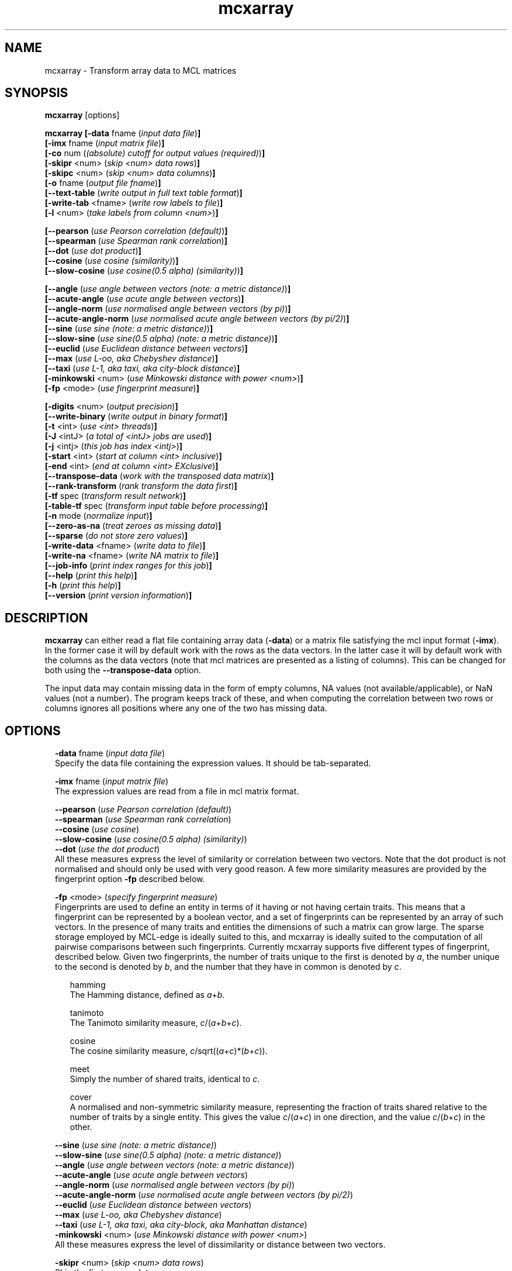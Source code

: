 .\" Copyright (c) 2014 Stijn van Dongen
.TH "mcxarray" 1 "16 May 2014" "mcxarray 14-137" "USER COMMANDS "
.po 2m
.de ZI
.\" Zoem Indent/Itemize macro I.
.br
'in +\\$1
.nr xa 0
.nr xa -\\$1
.nr xb \\$1
.nr xb -\\w'\\$2'
\h'|\\n(xau'\\$2\h'\\n(xbu'\\
..
.de ZJ
.br
.\" Zoem Indent/Itemize macro II.
'in +\\$1
'in +\\$2
.nr xa 0
.nr xa -\\$2
.nr xa -\\w'\\$3'
.nr xb \\$2
\h'|\\n(xau'\\$3\h'\\n(xbu'\\
..
.if n .ll -2m
.am SH
.ie n .in 4m
.el .in 8m
..
.SH NAME
mcxarray \- Transform array data to MCL matrices
.SH SYNOPSIS

\fBmcxarray\fP [options]

\fBmcxarray\fP
\fB[-data\fP fname (\fIinput data file\fP)\fB]\fP
.br
\fB[-imx\fP fname (\fIinput matrix file\fP)\fB]\fP
.br
\fB[-co\fP num (\fI(absolute) cutoff for output values (required)\fP)\fB]\fP
.br
\fB[-skipr\fP <num> (\fIskip <num> data rows\fP)\fB]\fP
.br
\fB[-skipc\fP <num> (\fIskip <num> data columns\fP)\fB]\fP
.br
\fB[-o\fP fname (\fIoutput file fname\fP)\fB]\fP
.br
\fB[--text-table\fP (\fIwrite output in full text table format\fP)\fB]\fP
.br
\fB[-write-tab\fP <fname> (\fIwrite row labels to file\fP)\fB]\fP
.br
\fB[-l\fP <num> (\fItake labels from column <num>\fP)\fB]\fP
.br

\fB[--pearson\fP (\fIuse Pearson correlation (default)\fP)\fB]\fP
.br
\fB[--spearman\fP (\fIuse Spearman rank correlation\fP)\fB]\fP
.br
\fB[--dot\fP (\fIuse dot product\fP)\fB]\fP
.br
\fB[--cosine\fP (\fIuse cosine (similarity)\fP)\fB]\fP
.br
\fB[--slow-cosine\fP (\fIuse cosine(0\&.5 alpha) (similarity)\fP)\fB]\fP

\fB[--angle\fP (\fIuse angle between vectors (note: a metric distance)\fP)\fB]\fP
.br
\fB[--acute-angle\fP (\fIuse acute angle between vectors\fP)\fB]\fP
.br
\fB[--angle-norm\fP (\fIuse normalised angle between vectors (by pi)\fP)\fB]\fP
.br
\fB[--acute-angle-norm\fP (\fIuse normalised acute angle between vectors\ \&(by\ \&pi/2)\fP)\fB]\fP
.br
\fB[--sine\fP (\fIuse sine (note: a metric distance)\fP)\fB]\fP
.br
\fB[--slow-sine\fP (\fIuse sine(0\&.5 alpha) (note: a metric distance)\fP)\fB]\fP
.br
\fB[--euclid\fP (\fIuse Euclidean distance between vectors\fP)\fB]\fP
.br
\fB[--max\fP (\fIuse L-oo, aka Chebyshev distance\fP)\fB]\fP
.br
\fB[--taxi\fP (\fIuse L-1, aka taxi, aka city-block distance\fP)\fB]\fP
.br
\fB[-minkowski\fP <num> (\fIuse Minkowski distance with power <num>\fP)\fB]\fP
.br
\fB[-fp\fP <mode> (\fIuse fingerprint measure\fP)\fB]\fP
.br

\fB[-digits\fP <num> (\fIoutput precision\fP)\fB]\fP
.br
\fB[--write-binary\fP (\fIwrite output in binary format\fP)\fB]\fP
.br
\fB[-t\fP <int> (\fIuse <int> threads\fP)\fB]\fP
.br
\fB[-J\fP <intJ> (\fIa total of <intJ> jobs are used\fP)\fB]\fP
.br
\fB[-j\fP <intj> (\fIthis job has index <intj>\fP)\fB]\fP
.br
\fB[-start\fP <int> (\fIstart at column <int> inclusive\fP)\fB]\fP
.br
\fB[-end\fP <int> (\fIend at column <int> EXclusive\fP)\fB]\fP
.br
\fB[--transpose-data\fP (\fIwork with the transposed data matrix\fP)\fB]\fP
.br
\fB[--rank-transform\fP (\fIrank transform the data first\fP)\fB]\fP
.br
\fB[-tf\fP spec (\fItransform result network\fP)\fB]\fP
.br
\fB[-table-tf\fP spec (\fItransform input table before processing\fP)\fB]\fP
.br
\fB[-n\fP mode (\fInormalize input\fP)\fB]\fP
.br
\fB[--zero-as-na\fP (\fItreat zeroes as missing data\fP)\fB]\fP
.br
\fB[--sparse\fP (\fIdo not store zero values\fP)\fB]\fP
.br
\fB[-write-data\fP <fname> (\fIwrite data to file\fP)\fB]\fP
.br
\fB[-write-na\fP <fname> (\fIwrite NA matrix to file\fP)\fB]\fP
.br
\fB[--job-info\fP (\fIprint index ranges for this job\fP)\fB]\fP
.br
\fB[--help\fP (\fIprint this help\fP)\fB]\fP
.br
\fB[-h\fP (\fIprint this help\fP)\fB]\fP
.br
\fB[--version\fP (\fIprint version information\fP)\fB]\fP
.SH DESCRIPTION

\fBmcxarray\fP can either read a flat file containing array data (\fB-data\fP)
or a matrix file satisfying the mcl input format (\fB-imx\fP)\&. In the
former case it will by default work with the rows as the data vectors\&. In
the latter case it will by default work with the columns as the data
vectors (note that mcl matrices are presented as a listing of columns)\&.
This can be changed for both using the
\fB--transpose-data\fP option\&.

The input data may contain missing data in the form of empty columns,
NA values (not available/applicable), or NaN values (not a number)\&.
The program keeps track of these, and when computing the correlation
between two rows or columns ignores all positions where any one of
the two has missing data\&.
.SH OPTIONS

.ZI 2m "\fB-data\fP fname (\fIinput data file\fP)"
\&
.br
Specify the data file containing the expression values\&.
It should be tab-separated\&.
.in -2m

.ZI 2m "\fB-imx\fP fname (\fIinput matrix file\fP)"
\&
.br
The expression values are read from a file in mcl matrix format\&.
.in -2m

.ZI 2m "\fB--pearson\fP (\fIuse Pearson correlation (default)\fP)"
\&
'in -2m
.ZI 2m "\fB--spearman\fP (\fIuse Spearman rank correlation\fP)"
\&
'in -2m
.ZI 2m "\fB--cosine\fP (\fIuse cosine\fP)"
\&
'in -2m
.ZI 2m "\fB--slow-cosine\fP (\fIuse cosine(0\&.5 alpha) (similarity)\fP)"
\&
'in -2m
.ZI 2m "\fB--dot\fP (\fIuse the dot product\fP)"
\&
'in -2m
'in +2m
\&
.br
All these measures express the level of similarity or correlation
between two vectors\&.
Note that the dot product is not normalised and should only be used with
very good reason\&. A few more similarity measures are provided by
the fingerprint option \fB-fp\fP described below\&.
.in -2m

.ZI 2m "\fB-fp\fP <mode> (\fIspecify fingerprint measure\fP)"
\&
.br
Fingerprints are used to define an entity in terms of it having
or not having certain traits\&. This means that a fingerprint can be
represented by a boolean vector, and a set of fingerprints can be represented
by an array of such vectors\&. In the presence of many traits and entities the dimensions
of such a matrix can grow large\&. The sparse storage employed by MCL-edge is
ideally suited to this, and mcxarray is ideally suited to the computation
of all pairwise comparisons between such fingerprints\&.
Currently mcxarray supports five different types of fingerprint, described below\&.
Given two fingerprints, the number of traits unique to the first is denoted by \fIa\fP,
the number unique to the second is denoted by \fIb\fP, and the number that they
have in common is denoted by \fIc\fP\&.

.ZI 2m "hamming"
\&
.br
The Hamming distance, defined as \fIa\fP+\fIb\fP\&.
.in -2m

.ZI 2m "tanimoto"
\&
.br
The Tanimoto similarity measure, \fIc\fP/(\fIa\fP+\fIb\fP+\fIc\fP)\&.
.in -2m

.ZI 2m "cosine"
\&
.br
The cosine similarity measure, \fIc\fP/sqrt((\fIa\fP+\fIc\fP)*(\fIb\fP+\fIc\fP))\&.
.in -2m

.ZI 2m "meet"
\&
.br
Simply the number of shared traits, identical to \fIc\fP\&.
.in -2m

.ZI 2m "cover"
\&
.br
A normalised and non-symmetric similarity measure, representing the fraction
of traits shared relative to the number of traits by a single entity\&.
This gives the value \fIc\fP/(\fIa\fP+\fIc\fP) in one direction, and the value
\fIc\fP/(\fIb\fP+\fIc\fP) in the other\&.
.in -2m
.in -2m

.ZI 2m "\fB--sine\fP (\fIuse sine (note: a metric distance)\fP)"
\&
'in -2m
.ZI 2m "\fB--slow-sine\fP (\fIuse sine(0\&.5 alpha) (note: a metric distance)\fP)"
\&
'in -2m
.ZI 2m "\fB--angle\fP (\fIuse angle between vectors (note: a metric distance)\fP)"
\&
'in -2m
.ZI 2m "\fB--acute-angle\fP (\fIuse acute angle between vectors\fP)"
\&
'in -2m
.ZI 2m "\fB--angle-norm\fP (\fIuse normalised angle between vectors (by pi)\fP)"
\&
'in -2m
.ZI 2m "\fB--acute-angle-norm\fP (\fIuse normalised acute angle between vectors (by pi/2)\fP)"
\&
'in -2m
.ZI 2m "\fB--euclid\fP (\fIuse Euclidean distance between vectors\fP)"
\&
'in -2m
.ZI 2m "\fB--max\fP (\fIuse L-oo, aka Chebyshev distance\fP)"
\&
'in -2m
.ZI 2m "\fB--taxi\fP (\fIuse L-1, aka taxi, aka city-block, aka Manhattan distance\fP)"
\&
'in -2m
.ZI 2m "\fB-minkowski\fP <num> (\fIuse Minkowski distance with power <num>\fP)"
\&
'in -2m
'in +2m
\&
.br
All these measures express the level of dissimilarity or distance
between two vectors\&.
.in -2m

.ZI 2m "\fB-skipr\fP <num> (\fIskip <num> data rows\fP)"
\&
.br
Skip the first \fI<num>\fP data rows\&.
.in -2m

.ZI 2m "\fB-skipc\fP <num> (\fIskip <num> data columns\fP)"
\&
.br
Ignore the first \fI<num>\fP data columns\&.
.in -2m

.ZI 2m "\fB-l\fP <num> (\fItake labels from column <num>\fP)"
\&
.br
Specifies to construct a tab of labels from this data column\&.
The tab can be written to file using \fB-write-tab\fP\ \&\fIfname\fP\&.
.in -2m

.ZI 2m "\fB-write-tab\fP <fname> (\fIwrite row labels to file\fP)"
\&
.br
Write a tab file\&. In the simple case where the labels are in the first
data column it is sufficient to issue \fB-skipc\fP\ \&\fB1\fP\&.
If more data columns need to be skipped one must explicitly specify
the data column to take labels from with \fB-l\fP\ \&\fIl\fP\&.
.in -2m

.ZI 2m "\fB-t\fP <int> (\fIuse <int> threads\fP)"
\&
'in -2m
.ZI 2m "\fB-J\fP <intJ> (\fIa total of <intJ> jobs are used\fP)"
\&
'in -2m
.ZI 2m "\fB-j\fP <intj> (\fIthis job has index <intj>\fP)"
\&
'in -2m
'in +2m
\&
.br
Computing all pairwise correlations is time-intensive for large input\&.
If you have multiple CPUs available consider using as
many threads\&. Additionally it is possible to spread the computation over
multiple jobs/machines\&.
These three options are described in the \fBclmprotocols\fP manual page\&.
The following set of options, if given to as many commands, defines three jobs, each running four threads\&.

.di ZV
.in 0
.nf \fC
-t 4 -J 3 -j 0 -o out\&.0
-t 4 -J 3 -j 1 -o out\&.1
-t 4 -J 3 -j 2 -o out\&.2
.fi \fR
.in
.di
.ne \n(dnu
.nf \fC
.ZV
.fi \fR

The output can then be collected with

.di ZV
.in 0
.nf \fC
mcx collect --add-matrix -o out\&.all out\&.[0-2]
.fi \fR
.in
.di
.ne \n(dnu
.nf \fC
.ZV
.fi \fR

.in -2m

.ZI 2m "\fB--job-info\fP (\fIprint index ranges for this job\fP)"
\&
'in -2m
.ZI 2m "\fB-start\fP <int> (\fIstart at column <int> inclusive\fP)"
\&
'in -2m
.ZI 2m "\fB-end\fP <int> (\fIend at column <int> EXclusive\fP)"
\&
'in -2m
'in +2m
\&
.br
\fB--job-info\fP can be used to list the set of column
ranges to be processed by the job as a result of the command
line options \fB-t\fP, \fB-J\fP, and \fB-j\fP\&.
If a job has failed, this option can be used to manually
split those ranges into finer chunks, each to be processed
as a new sub-job specified with \fB-start\fP and \fB-end\fP\&.
With the latter two options, it is impossible to use
parallelization of any kind
(i\&.e\&. any of the \fB-t\fP, \fB-J\fP, and \fB-j\fP options)\&.
.in -2m

.ZI 2m "\fB-o\fP fname (\fIoutput file fname\fP)"
\&
.br
Output file name\&.
.in -2m

.ZI 2m "\fB--text-table\fP (\fIwrite output in full text table format\fP)"
\&
.br
The output will be written in tabular format rather than native \fBmcl-edge\fP format\&.
.in -2m

.ZI 2m "\fB-digits\fP <num> (\fIoutput precision\fP)"
\&
.br
Specify the precision to use in native interchange format\&.
.in -2m

.ZI 2m "\fB--write-binary\fP (\fIwrite output in binary format\fP)"
\&
.br
Write output matrices in native binary format\&.
.in -2m

.ZI 2m "\fB-co\fP num (\fI(absolute) cutoff for output values\fP)"
\&
'in -2m
'in +2m
\&
.br
Output values of magnitude smaller than \fInum\fP are removed (set to zero)\&.
Thus, negative values are removed only if their positive counterpart
is smaller than \fInum\fP\&.
.in -2m

.ZI 2m "\fB--transpose-data\fP (\fIwork with the transpose\fP)"
\&
.br
Work with the transpose of the input data matrix\&.
.in -2m

.ZI 2m "\fB--rank-transform\fP (\fIrank transform the data first\fP)"
\&
.br
The data is rank-transformed prior to the computation of pairwise measures\&.
.in -2m

.ZI 2m "\fB-write-data\fP <fname> (\fIwrite data to file\fP)"
\&
.br
This writes the data that was read in to file\&.
If \fB--spearman\fP is specified the data will
be rank-transformed\&.
.in -2m

.ZI 2m "\fB-write-na\fP <fname> (\fIwrite NA matrix to file\fP)"
\&
.br
This writes all positions for which no data was found
to file, in native mcl matrix format\&.
.in -2m

.ZI 2m "\fB--zero-as-na\fP (\fItreat zeroes as missing data\fP)"
\&
.br
This option can be useful when reading data with the \fB-imx\fP option,
for example after it has been loaded from label input by \fBmcxload\fP\&.
An example case is the processing of a large number of probe rankings,
where not all rankings contain all probe names\&. The rankings can be loaded
using \fBmcxload\fP with a tab file containing all probe names\&.
Probes that are present in the ranking are given a positive ordinal
number reflecting the ranking, and probes that are absent are implicitly
given the value zero\&. With the present option mcxarray will handle
the correlation computation in a reasonable way\&.
.in -2m

.ZI 2m "\fB--sparse\fP (\fIdo not store zero data value\fP)"
\&
.br
With this option internal calculations are performed on compressed
data where zeroes are not stored\&. This can be useful when the input
data is very large\&.
.in -2m

.ZI 2m "\fB-n\fP mode (\fInormalization mode\fP)"
\&
.br
If \fImode\fP is set to \fBz\fP the data will be normalized
based on z-score\&. No other modes are currently supported\&.
.in -2m

.ZI 2m "\fB-tf\fP spec (\fItransform result network\fP)"
\&
'in -2m
.ZI 2m "\fB-table-tf\fP spec (\fItransform input table before processing\fP)"
\&
'in -2m
'in +2m
\&
.br
The transformation syntax is described in \fBmcxio(5)\fP\&.
.in -2m

.ZI 2m "\fB--help\fP (\fIprint help\fP)"
\&
'in -2m
.ZI 2m "\fB-h\fP (\fIprint help\fP)"
\&
'in -2m
'in +2m
\&
.br
.in -2m

.ZI 2m "\fB--version\fP (\fIprint version information\fP)"
\&
.br
.in -2m
.SH AUTHOR

Stijn van Dongen\&.
.SH SEE ALSO

\fBmcl(1)\fP,
\fBmclfaq(7)\fP,
and \fBmclfamily(7)\fP for an overview of all the documentation
and the utilities in the mcl family\&.
